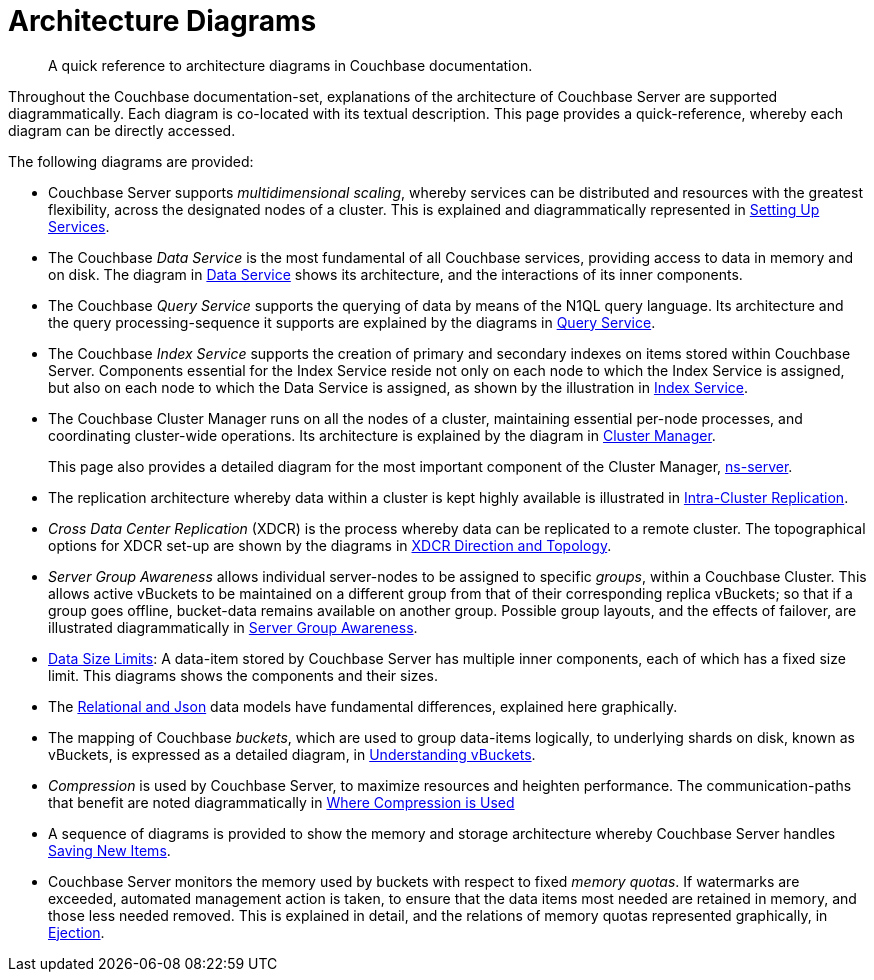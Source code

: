 = Architecture Diagrams

[abstract]
A quick reference to architecture diagrams in Couchbase documentation.

Throughout the Couchbase documentation-set, explanations of the architecture of Couchbase Server are supported diagrammatically. Each diagram is co-located with its textual description. This page provides a quick-reference, whereby each diagram can be directly accessed.

The following diagrams are provided:

* Couchbase Server supports _multidimensional scaling_, whereby services can be distributed and resources with the greatest flexibility, across the designated nodes of a cluster. This is explained and diagrammatically represented in xref:learn:services-and-indexes/services/services.adoc#setting-up-services[Setting Up Services].

* The Couchbase _Data Service_ is the most fundamental of all Couchbase services, providing access to data in memory and on disk. The diagram in xref:learn:services-and-indexes/services/data-service.adoc[Data Service] shows its architecture, and the interactions of its inner components.

* The Couchbase _Query Service_ supports the querying of data by means of the N1QL query language. Its architecture and the query processing-sequence it supports are explained by the diagrams in xref:learn:services-and-indexes/services/query-service.adoc[Query Service].

* The Couchbase _Index Service_ supports the creation of primary and secondary indexes on items stored within Couchbase Server. Components essential for the Index Service reside not only on each node to which the Index Service is assigned, but also on each node to which the Data Service is assigned, as shown by the illustration in xref:learn:services-and-indexes/services/index-service.adoc[Index Service].

* The Couchbase Cluster Manager runs on all the nodes of a cluster, maintaining essential per-node processes, and coordinating cluster-wide operations. Its architecture is explained by the diagram in xref:learn:clusters-and-availability/cluster-manager.adoc[Cluster Manager].
+
This page also provides a detailed diagram for the most important component of the Cluster Manager, xref:learn:clusters-and-availability/cluster-manager.adoc#ns-server[ns-server].

* The replication architecture whereby data within a cluster is kept highly available is illustrated in xref:learn:clusters-and-availability/intra-cluster-replication.adoc[Intra-Cluster Replication].

* _Cross Data Center Replication_ (XDCR) is the process whereby data can be replicated to a remote cluster. The topographical options for XDCR set-up are shown by the diagrams in xref:learn:clusters-and-availability/xdcr-overview.adoc#xdcr-direction-and-topology[XDCR Direction and Topology].

* _Server Group Awareness_ allows individual server-nodes to be assigned to specific _groups_, within a Couchbase Cluster. This allows active vBuckets to be maintained on a different group from that of their corresponding replica vBuckets; so that if a group goes offline, bucket-data remains available on another group. Possible group layouts, and the effects of failover, are illustrated diagrammatically in xref:learn:clusters-and-availability/groups.adoc[Server Group Awareness].

* xref:learn:data/data.adoc#size-limits[Data Size Limits]: A data-item stored by Couchbase Server has multiple inner components, each of which has a fixed size limit. This diagrams shows the components and their sizes.

* The xref:learn:data/document-data-model.adoc#documents-versus-tables[Relational and Json] data models have fundamental differences, explained here graphically.

* The mapping of Couchbase _buckets_, which are used to group data-items logically, to underlying shards on disk, known as vBuckets, is expressed as a detailed diagram, in xref:learn:buckets-memory-and-storage/vbuckets.adoc#understanding-vbuckets[Understanding vBuckets].

* _Compression_ is used by Couchbase Server, to maximize resources and heighten performance. The communication-paths that benefit are noted diagrammatically in xref:learn:buckets-memory-and-storage/compression.adoc#where-data-compression-can-be-used[Where Compression is Used]

* A sequence of diagrams is provided to show the memory and storage architecture whereby Couchbase Server handles xref:learn:buckets-memory-and-storage/memory-and-storage.adoc#saving-new-items[Saving New Items].

* Couchbase Server monitors the memory used by buckets with respect to fixed _memory quotas_. If watermarks are exceeded, automated management action is taken, to ensure that the data items most needed are retained in memory, and those less needed removed. This is explained in detail, and the relations of memory quotas represented graphically, in xref:learn:buckets-memory-and-storage/memory.adoc#ejection[Ejection].
